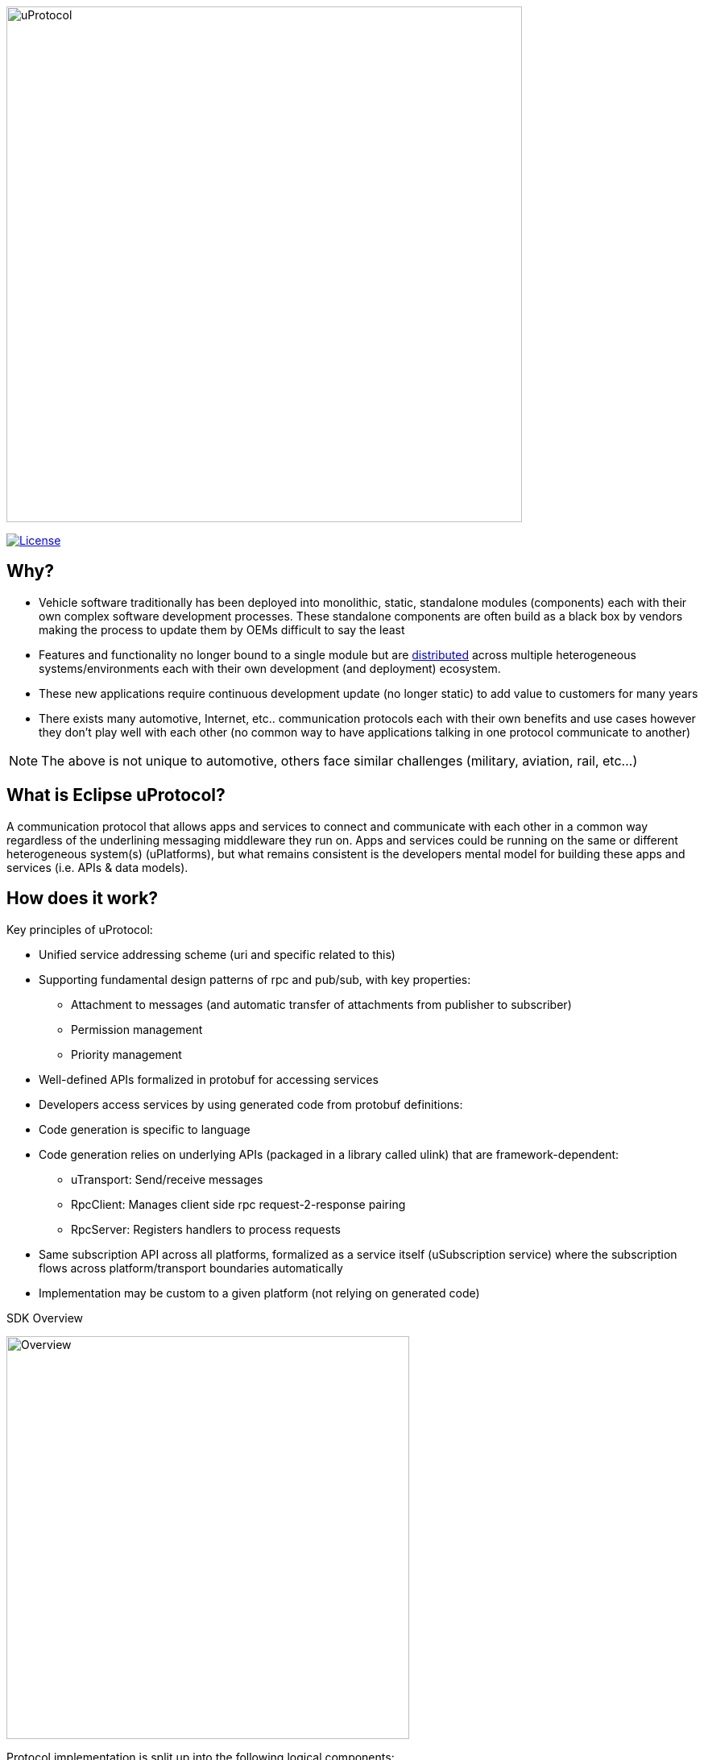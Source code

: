 image:https://github.com/eclipse-uprotocol/.github/blob/main/logo/uprotocol_logo.png[uProtocol, width=640]

image:https://img.shields.io/badge/License-Apache%202.0-blue.svg[License,link=https://opensource.org/licenses/Apache-2.0]

== Why?

* Vehicle software traditionally has been deployed into monolithic, static, standalone modules (components) each with their own complex software development processes. These standalone components are often build as a black box by vendors making the process to update them by OEMs difficult to say the least

* Features and functionality no longer bound to a single module but are https://www.techtarget.com/searchitoperations/definition/distributed-applications-distributed-apps[distributed] across multiple heterogeneous systems/environments each with their own development (and deployment) ecosystem. 

* These new applications require continuous development update (no longer static) to add value to customers for many years 

* There exists many automotive, Internet, etc.. communication protocols each with their own benefits and use cases however they don't play well with each other (no common way to have applications talking in one protocol communicate to another) 

NOTE: The above is not unique to automotive, others face similar challenges (military, aviation, rail, etc...)


== What is Eclipse uProtocol?

A communication protocol that allows apps and services to connect and communicate with each other in a common way regardless of the underlining messaging middleware they run on. Apps and services could be running on the same or different heterogeneous system(s) (uPlatforms), but what remains consistent is the developers mental model for building these apps and services (i.e. APIs & data models).

== How does it work?
Key principles of uProtocol:

* Unified service addressing scheme (uri and specific related to this)
* Supporting fundamental design patterns of rpc and pub/sub, with key properties:
  ** Attachment to messages (and automatic transfer of attachments from publisher to subscriber)
  ** Permission management
  ** Priority management
* Well-defined APIs formalized in protobuf for accessing services
* Developers access services by using generated code from protobuf definitions:
* Code generation is specific to language
* Code generation relies on underlying APIs (packaged in a library called ulink) that are framework-dependent: 
  ** uTransport: Send/receive messages
  ** RpcClient: Manages client side rpc request-2-response pairing
  ** RpcServer: Registers handlers to process requests
* Same subscription API across all platforms, formalized as a service itself (uSubscription service) where the subscription flows across platform/transport boundaries automatically
  * Implementation may be custom to a given platform (not relying on generated code)

.SDK Overview
image:../overview.drawio.svg[Overview, width=500]

Protocol implementation is split up into the following logical components:

* *Core API (uprotocol-core-api):* Project containing the core uProtocol interfaces and data models (defined in protos) that are shared across all programming languages
* *Language Specific SDKs (ex. uprotocol-java):* Contain language specific uProtocol interfaces, data models (not defined in protos), and helper classes/functions
* *uLink Libraries(ex. uprotocol-java-ulink-android):* Implementations of the various uProtocol interfaces (per language) to connect apps and services to each other and a given uPlatform technology
* *uPlatforms (ex. uprotocol-platform-android):* Runtime environment for a given heterogeneous system that contains implementation of the core uProtocol services (uDiscovery, uSubscription, uTwin), along with event dispatchers (uStreamer) to connect uPlatforms to each other

To learn more:

* Check out March 2023 Eclipse SDV Community Day:
  ** https://www.youtube.com/watch?v=hvKfBJdR2UA[Vision]
  ** https://www.youtube.com/watch?v=8oV7XoJ15uc[Overview] https://docs.google.com/presentation/d/1yfJ_ynBGHQTcnG1GhyMQyhmO66KUdVEQN7UE24iNoeU/edit?usp=share_link[(slides)]

* Read the link:http://github.com/eclipse-uprotocol/uprotocol-spec[uProtocol Specifications]
